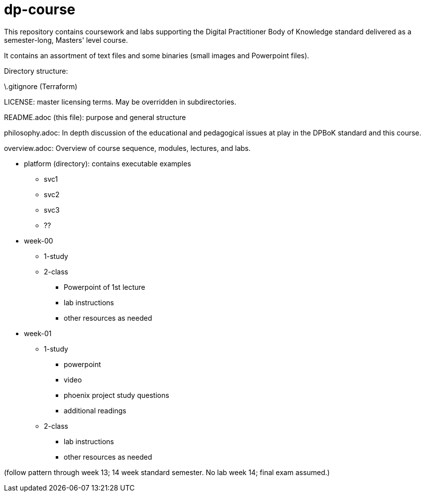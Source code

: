 # dp-course
This repository contains coursework and labs supporting the Digital Practitioner Body of Knowledge standard delivered as a semester-long, Masters' level course. 

It contains an assortment of text files and some binaries (small images and Powerpoint files).

Directory structure: 

\.gitignore (Terraform)

LICENSE: master licensing terms. May be overridden in subdirectories.

README.adoc (this file): purpose and general structure

philosophy.adoc: In depth discussion of the educational and pedagogical issues at play in the DPBoK standard and this course. 

overview.adoc: Overview of course sequence, modules, lectures, and labs. 

* platform (directory): contains executable examples
** svc1
** svc2
** svc3
** ??

* week-00
** 1-study
** 2-class
*** Powerpoint of 1st lecture
*** lab instructions
*** other resources as needed

* week-01
** 1-study
*** powerpoint
*** video
*** phoenix project study questions
*** additional readings
** 2-class
*** lab instructions
*** other resources as needed



(follow pattern through week 13; 14 week standard semester. No lab week 14; final exam assumed.)

